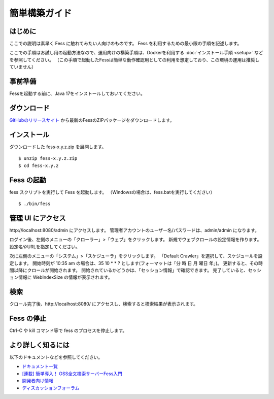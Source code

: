 ==============
簡単構築ガイド
==============

はじめに
========

ここでの説明は素早く Fess に触れてみたい人向けのものです。
Fess を利用するための最小限の手順を記述します。

ここでの手順はお試し用の起動方法なので、運用向けの構築手順は、Dockerを利用する :doc:`インストール手順 <setup>` などを参照してください。
（この手順で起動したFessは簡単な動作確認用としての利用を想定しており、この環境の運用は推奨していません）

事前準備
========

Fessを起動する前に、Java 17をインストールしておいてください。

ダウンロード
============

`GitHubのリリースサイト <https://github.com/codelibs/fess/releases>`__ から最新のFessのZIPパッケージをダウンロードします。

インストール
============

ダウンロードした fess-x.y.z.zip を展開します。

::

    $ unzip fess-x.y.z.zip
    $ cd fess-x.y.z

Fess の起動
===========

fess スクリプトを実行して Fess を起動します。
（Windowsの場合は、fess.batを実行してください）

::

    $ ./bin/fess

管理 UI にアクセス
==================

\http://localhost:8080/admin にアクセスします。
管理者アカウントのユーザー名/パスワードは、admin/admin になります。

ログイン後、左側のメニューの「クローラー」>「ウェブ」をクリックします。
新規でウェブクロールの設定情報を作ります。
設定名やURLを指定してください。

次に左側のメニューの「システム」>「スケジューラ」をクリックします。
「Default Crawler」を選択して、スケジュールを設定します。
開始時刻が 10:35 am の場合は、35 10 \* \* ? とします(フォーマットは「分 時 日 月 曜日 年」)。
更新すると、その時間以降にクロールが開始されます。
開始されているかどうかは、「セッション情報」で確認できます。
完了していると、セッション情報に WebIndexSize の情報が表示されます。

検索
====

クロール完了後、\http://localhost:8080/ にアクセスし、検索すると検索結果が表示されます。

Fess の停止
===========

Ctrl-C や kill コマンド等で fess のプロセスを停止します。

より詳しく知るには
==================

以下のドキュメントなどを参照してください。

* `ドキュメント一覧 <documentation>`__
* `[連載] 簡単導入！ OSS全文検索サーバーFess入門 <https://news.mynavi.jp/techplus/series/_ossfess/>`__
* `開発者向け情報 <development>`__
* `ディスカッションフォーラム <https://discuss.codelibs.org/c/fessja/>`__

